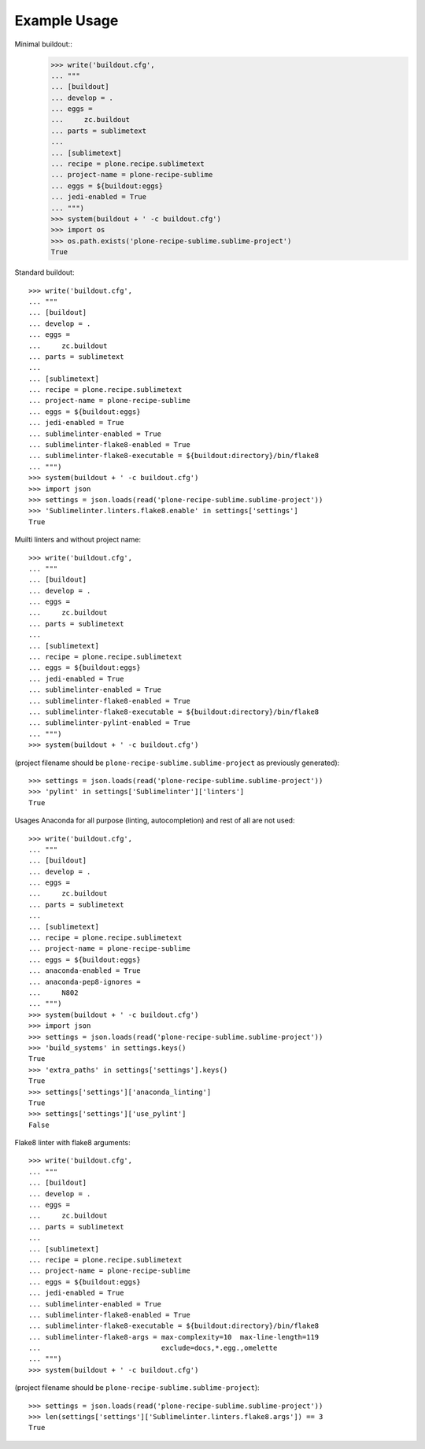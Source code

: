 Example Usage
=============

Minimal buildout::
    >>> write('buildout.cfg',
    ... """
    ... [buildout]
    ... develop = .
    ... eggs =
    ...     zc.buildout
    ... parts = sublimetext
    ...
    ... [sublimetext]
    ... recipe = plone.recipe.sublimetext
    ... project-name = plone-recipe-sublime
    ... eggs = ${buildout:eggs}
    ... jedi-enabled = True
    ... """)
    >>> system(buildout + ' -c buildout.cfg')
    >>> import os
    >>> os.path.exists('plone-recipe-sublime.sublime-project')
    True

Standard buildout::

    >>> write('buildout.cfg',
    ... """
    ... [buildout]
    ... develop = .
    ... eggs =
    ...     zc.buildout
    ... parts = sublimetext
    ...
    ... [sublimetext]
    ... recipe = plone.recipe.sublimetext
    ... project-name = plone-recipe-sublime
    ... eggs = ${buildout:eggs}
    ... jedi-enabled = True
    ... sublimelinter-enabled = True
    ... sublimelinter-flake8-enabled = True
    ... sublimelinter-flake8-executable = ${buildout:directory}/bin/flake8
    ... """)
    >>> system(buildout + ' -c buildout.cfg')
    >>> import json
    >>> settings = json.loads(read('plone-recipe-sublime.sublime-project'))
    >>> 'Sublimelinter.linters.flake8.enable' in settings['settings']
    True

Muilti linters and without project name::

    >>> write('buildout.cfg',
    ... """
    ... [buildout]
    ... develop = .
    ... eggs =
    ...     zc.buildout
    ... parts = sublimetext
    ...
    ... [sublimetext]
    ... recipe = plone.recipe.sublimetext
    ... eggs = ${buildout:eggs}
    ... jedi-enabled = True
    ... sublimelinter-enabled = True
    ... sublimelinter-flake8-enabled = True
    ... sublimelinter-flake8-executable = ${buildout:directory}/bin/flake8
    ... sublimelinter-pylint-enabled = True
    ... """)
    >>> system(buildout + ' -c buildout.cfg')

(project filename should be ``plone-recipe-sublime.sublime-project`` as previously generated)::

    >>> settings = json.loads(read('plone-recipe-sublime.sublime-project'))
    >>> 'pylint' in settings['Sublimelinter']['linters']
    True

Usages Anaconda for all purpose (linting, autocompletion) and rest of all are not used::

    >>> write('buildout.cfg',
    ... """
    ... [buildout]
    ... develop = .
    ... eggs =
    ...     zc.buildout
    ... parts = sublimetext
    ...
    ... [sublimetext]
    ... recipe = plone.recipe.sublimetext
    ... project-name = plone-recipe-sublime
    ... eggs = ${buildout:eggs}
    ... anaconda-enabled = True
    ... anaconda-pep8-ignores =
    ...     N802
    ... """)
    >>> system(buildout + ' -c buildout.cfg')
    >>> import json
    >>> settings = json.loads(read('plone-recipe-sublime.sublime-project'))
    >>> 'build_systems' in settings.keys()
    True
    >>> 'extra_paths' in settings['settings'].keys()
    True
    >>> settings['settings']['anaconda_linting']
    True
    >>> settings['settings']['use_pylint']
    False


Flake8 linter with flake8 arguments::

    >>> write('buildout.cfg',
    ... """
    ... [buildout]
    ... develop = .
    ... eggs =
    ...     zc.buildout
    ... parts = sublimetext
    ...
    ... [sublimetext]
    ... recipe = plone.recipe.sublimetext
    ... project-name = plone-recipe-sublime
    ... eggs = ${buildout:eggs}
    ... jedi-enabled = True
    ... sublimelinter-enabled = True
    ... sublimelinter-flake8-enabled = True
    ... sublimelinter-flake8-executable = ${buildout:directory}/bin/flake8
    ... sublimelinter-flake8-args = max-complexity=10  max-line-length=119
    ...                             exclude=docs,*.egg.,omelette
    ... """)
    >>> system(buildout + ' -c buildout.cfg')

(project filename should be ``plone-recipe-sublime.sublime-project``)::

    >>> settings = json.loads(read('plone-recipe-sublime.sublime-project'))
    >>> len(settings['settings']['Sublimelinter.linters.flake8.args']) == 3
    True